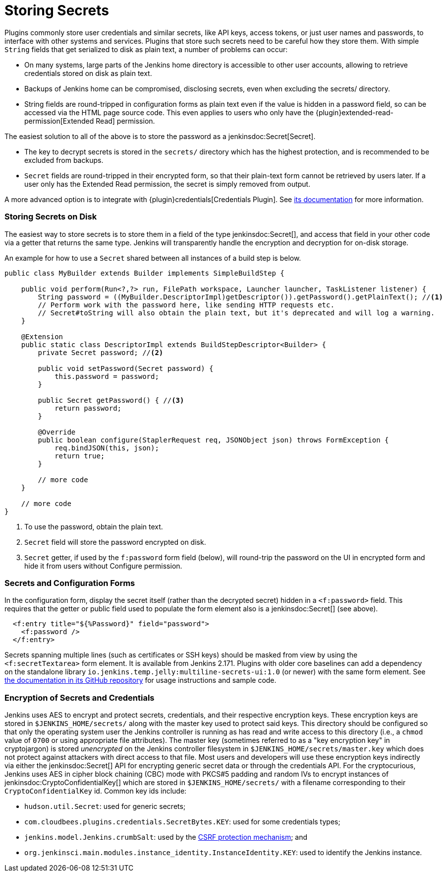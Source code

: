 = Storing Secrets

Plugins commonly store user credentials and similar secrets, like API keys, access tokens, or just user names and passwords, to interface with other systems and services.
Plugins that store such secrets need to be careful how they store them.
With simple `String` fields that get serialized to disk as plain text, a number of problems can occur:

* On many systems, large parts of the Jenkins home directory is accessible to other user accounts, allowing to retrieve credentials stored on disk as plain text.
* Backups of Jenkins home can be compromised, disclosing secrets, even when excluding the +secrets/+ directory.
* String fields are round-tripped in configuration forms as plain text even if the value is hidden in a password field, so can be accessed via the HTML page source code. This even applies to users who only have the {plugin}extended-read-permission[Extended Read] permission.

The easiest solution to all of the above is to store the password as a jenkinsdoc:Secret[Secret].

* The key to decrypt secrets is stored in the `secrets/` directory which has the highest protection, and is recommended to be excluded from backups.
* `Secret` fields are round-tripped in their encrypted form, so that their plain-text form cannot be retrieved by users later.
  If a user only has the Extended Read permission, the secret is simply removed from output.

A more advanced option is to integrate with {plugin}credentials[Credentials Plugin]. See https://github.com/jenkinsci/credentials-plugin/tree/master/docs[its documentation] for more information.

### Storing Secrets on Disk

The easiest way to store secrets is to store them in a field of the type jenkinsdoc:Secret[], and access that field in your other code via a getter that returns the same type.
Jenkins will transparently handle the encryption and decryption for on-disk storage.

An example for how to use a `Secret` shared between all instances of a build step is below.

[source,java]
----
public class MyBuilder extends Builder implements SimpleBuildStep {

    public void perform(Run<?,?> run, FilePath workspace, Launcher launcher, TaskListener listener) {
        String password = ((MyBuilder.DescriptorImpl)getDescriptor()).getPassword().getPlainText(); //<1>
        // Perform work with the password here, like sending HTTP requests etc.
        // Secret#toString will also obtain the plain text, but it's deprecated and will log a warning.
    }

    @Extension
    public static class DescriptorImpl extends BuildStepDescriptor<Builder> {
        private Secret password; //<2>

        public void setPassword(Secret password) {
            this.password = password;
        }

        public Secret getPassword() { //<3>
            return password;
        }

        @Override
        public boolean configure(StaplerRequest req, JSONObject json) throws FormException {
            req.bindJSON(this, json);
            return true;
        }

        // more code
    }

    // more code
}
----
<1> To use the password, obtain the plain text.
<2> `Secret` field will store the password encrypted on disk.
<3> `Secret` getter, if used by the `f:password` form field (below), will round-trip the password on the UI in encrypted form and hide it from users without Configure permission.

### Secrets and Configuration Forms

In the configuration form, display the secret itself (rather than the decrypted secret) hidden in a `<f:password>` field.
This requires that the getter or public field used to populate the form element also is a jenkinsdoc:Secret[] (see above).

[source,xml]
----
  <f:entry title="${%Password}" field="password">
    <f:password />
  </f:entry>
----

Secrets spanning multiple lines (such as certificates or SSH keys) should be masked from view by using the `<f:secretTextarea>` form element.
It is available from Jenkins 2.171.
Plugins with older core baselines can add a dependency on the standalone library `io.jenkins.temp.jelly:multiline-secrets-ui:1.0` (or newer) with the same form element.
See https://github.com/jenkinsci/lib-multiline-secrets-ui/blob/master/README.md[the documentation in its GitHub repository] for usage instructions and sample code.

### Encryption of Secrets and Credentials

Jenkins uses AES to encrypt and protect secrets, credentials, and their respective encryption keys.
These encryption keys are stored in `$JENKINS_HOME/secrets/` along with the master key used to protect said keys.
This directory should be configured so that only the operating system user the Jenkins controller is running as has read and write access to this directory (i.e., a `chmod` value of `0700` or using appropriate file attributes).
The master key (sometimes referred to as a "key encryption key" in cryptojargon) is stored _unencrypted_ on the Jenkins controller filesystem in `$JENKINS_HOME/secrets/master.key` which does not protect against attackers with direct access to that file.
Most users and developers will use these encryption keys indirectly via either the jenkinsdoc:Secret[] API for encrypting generic secret data or through the credentials API.
For the cryptocurious, Jenkins uses AES in cipher block chaining (CBC) mode with PKCS#5 padding and random IVs to encrypt instances of jenkinsdoc:CryptoConfidentialKey[] which are stored in `$JENKINS_HOME/secrets/` with a filename corresponding to their `CryptoConfidentialKey` id.
Common key ids include:

* `hudson.util.Secret`: used for generic secrets;
* `com.cloudbees.plugins.credentials.SecretBytes.KEY`: used for some credentials types;
* `jenkins.model.Jenkins.crumbSalt`: used by the xref:user-docs:managing:security/.adoc#cross-site-request-forgery[CSRF protection mechanism]; and
* `org.jenkinsci.main.modules.instance_identity.InstanceIdentity.KEY`: used to identify the Jenkins instance.
